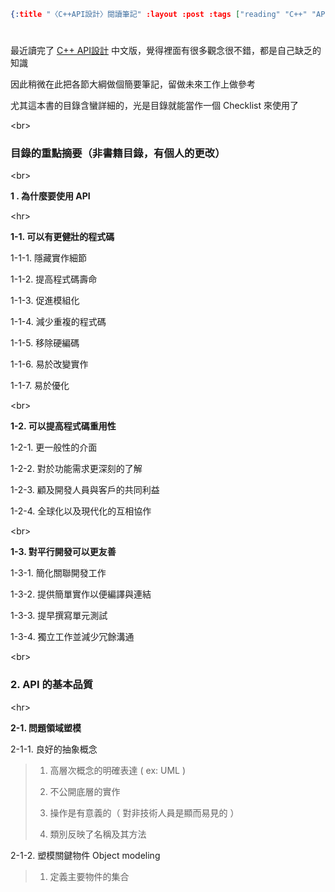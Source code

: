 #+OPTIONS: toc:nil
#+BEGIN_SRC json :noexport:
{:title "〈C++API設計〉閱讀筆記" :layout :post :tags ["reading" "C++" "API"] :toc false}
#+END_SRC
* 


** 

最近讀完了 [[http://www.books.com.tw/products/0010633959][C++ API設計]] 中文版，覺得裡面有很多觀念很不錯，都是自己缺乏的知識

因此稍微在此把各節大綱做個簡要筆記，留做未來工作上做參考

尤其這本書的目錄含蠻詳細的，光是目錄就能當作一個 Checklist 來使用了

<br>

*** 目錄的重點摘要（非書籍目錄，有個人的更改）

<br>

*1 . 為什麼要使用 API*

<hr>

*1-1. 可以有更健壯的程式碼*

1-1-1. 隱藏實作細節

1-1-2. 提高程式碼壽命

1-1-3. 促進模組化

1-1-4. 減少重複的程式碼

1-1-5. 移除硬編碼

1-1-6. 易於改變實作

1-1-7. 易於優化

<br>

*1-2. 可以提高程式碼重用性*

1-2-1. 更一般性的介面

1-2-2. 對於功能需求更深刻的了解

1-2-3. 顧及開發人員與客戶的共同利益

1-2-4. 全球化以及現代化的互相協作

<br>

*1-3. 對平行開發可以更友善*

1-3-1. 簡化關聯開發工作

1-3-2. 提供簡單實作以便編譯與連結

1-3-3. 提早撰寫單元測試

1-3-4. 獨立工作並減少冗餘溝通

<br>

*** 2. API 的基本品質

<hr>

*2-1. 問題領域塑模*

2-1-1. 良好的抽象概念

#+BEGIN_QUOTE
1) 高層次概念的明確表達 ( ex: UML )

2) 不公開底層的實作

3) 操作是有意義的（ 對非技術人員是顯而易見的 ）

4) 類別反映了名稱及其方法
#+END_QUOTE

2-1-2. 塑模關鍵物件 Object modeling

#+BEGIN_QUOTE
1) 定義主要物件的集合

#+END_QUOTE


 






